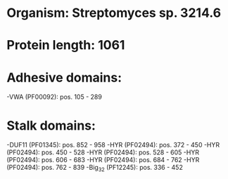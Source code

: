 * Organism: Streptomyces sp. 3214.6
* Protein length: 1061
* Adhesive domains:
-VWA (PF00092): pos. 105 - 289
* Stalk domains:
-DUF11 (PF01345): pos. 852 - 958
-HYR (PF02494): pos. 372 - 450
-HYR (PF02494): pos. 450 - 528
-HYR (PF02494): pos. 528 - 605
-HYR (PF02494): pos. 606 - 683
-HYR (PF02494): pos. 684 - 762
-HYR (PF02494): pos. 762 - 839
-Big_3_2 (PF12245): pos. 336 - 452

